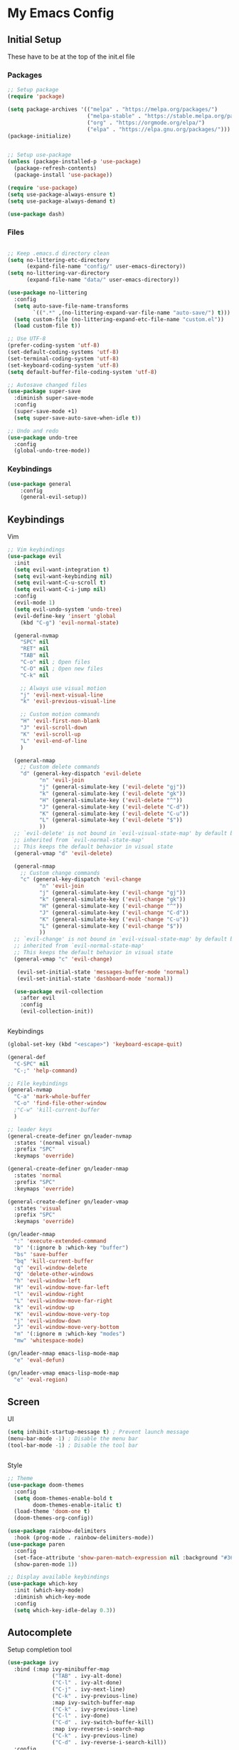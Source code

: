 #+PROPERTY: header-args :tangle ~/.emacs.d/init.el

* My Emacs Config
** Initial Setup
   These have to be at the top of the init.el file
*** Packages
    #+begin_src emacs-lisp :results none
      ;; Setup package
      (require 'package)

      (setq package-archives '(("melpa" . "https://melpa.org/packages/")
                               ("melpa-stable" . "https://stable.melpa.org/packages/")
                               ("org" . "https://orgmode.org/elpa/")
                               ("elpa" . "https://elpa.gnu.org/packages/")))
      (package-initialize)


      ;; Setup use-package
      (unless (package-installed-p 'use-package)
        (package-refresh-contents)
        (package-install 'use-package))

      (require 'use-package)
      (setq use-package-always-ensure t)
      (setq use-package-always-demand t)

      (use-package dash)
    #+end_src
    
*** Files
    #+begin_src emacs-lisp :results none
    
      ;; Keep .emacs.d directory clean
      (setq no-littering-etc-directory
            (expand-file-name "config/" user-emacs-directory))
      (setq no-littering-var-directory
            (expand-file-name "data/" user-emacs-directory))

      (use-package no-littering
        :config 
        (setq auto-save-file-name-transforms
              `((".*" ,(no-littering-expand-var-file-name "auto-save/") t)))
        (setq custom-file (no-littering-expand-etc-file-name "custom.el"))
        (load custom-file t))

      ;; Use UTF-8
      (prefer-coding-system 'utf-8)
      (set-default-coding-systems 'utf-8)
      (set-terminal-coding-system 'utf-8)
      (set-keyboard-coding-system 'utf-8)
      (setq default-buffer-file-coding-system 'utf-8)

      ;; Autosave changed files
      (use-package super-save
        :diminish super-save-mode
        :config
        (super-save-mode +1)
        (setq super-save-auto-save-when-idle t))

      ;; Undo and redo
      (use-package undo-tree
        :config
        (global-undo-tree-mode))
    #+end_src

*** Keybindings
    #+begin_src emacs-lisp :results none
    (use-package general
        :config
        (general-evil-setup))
    #+end_src
    
** Keybindings
**** Vim
     #+begin_src emacs-lisp :results none
       ;; Vim keybindings
       (use-package evil
         :init
         (setq evil-want-integration t)
         (setq evil-want-keybinding nil)
         (setq evil-want-C-u-scroll t)
         (setq evil-want-C-i-jump nil)
         :config
         (evil-mode 1)
         (setq evil-undo-system 'undo-tree)
         (evil-define-key 'insert 'global
           (kbd "C-g") 'evil-normal-state)

         (general-nvmap
           "SPC" nil
           "RET" nil
           "TAB" nil
           "C-o" nil ; Open files
           "C-O" nil ; Open new files
           "C-k" nil

           ;; Always use visual motion
           "j" 'evil-next-visual-line
           "k" 'evil-previous-visual-line

           ;; Custom motion commands
           "H" 'evil-first-non-blank
           "J" 'evil-scroll-down
           "K" 'evil-scroll-up
           "L" 'evil-end-of-line
           )

         (general-nmap
           ;; Custom delete commands
           "d" (general-key-dispatch 'evil-delete
                 "n" 'evil-join
                 "j" (general-simulate-key ('evil-delete "gj"))
                 "k" (general-simulate-key ('evil-delete "gk"))
                 "H" (general-simulate-key ('evil-delete "^"))
                 "J" (general-simulate-key ('evil-delete "C-d"))
                 "K" (general-simulate-key ('evil-delete "C-u"))
                 "L" (general-simulate-key ('evil-delete "$"))
                 ))
         ;; `evil-delete' is not bound in `evil-visual-state-map' by default but
         ;; inherited from `evil-normal-state-map'
         ;; This keeps the default behavior in visual state
         (general-vmap "d" 'evil-delete)

         (general-nmap
           ;; Custom change commands
           "c" (general-key-dispatch 'evil-change
                 "n" 'evil-join
                 "j" (general-simulate-key ('evil-change "gj"))
                 "k" (general-simulate-key ('evil-change "gk"))
                 "H" (general-simulate-key ('evil-change "^"))
                 "J" (general-simulate-key ('evil-change "C-d"))
                 "K" (general-simulate-key ('evil-change "C-u"))
                 "L" (general-simulate-key ('evil-change "$"))
                 ))
         ;; `evil-change' is not bound in `evil-visual-state-map' by default but
         ;; inherited from `evil-normal-state-map'
         ;; This keeps the default behavior in visual state
         (general-vmap "c" 'evil-change)

          (evil-set-initial-state 'messages-buffer-mode 'normal)
          (evil-set-initial-state 'dashboard-mode 'normal))

         (use-package evil-collection
           :after evil
           :config
           (evil-collection-init))


     #+end_src

**** Keybindings
     #+begin_src emacs-lisp :results none
       (global-set-key (kbd "<escape>") 'keyboard-escape-quit)

       (general-def
         "C-SPC" nil
         "C-;" 'help-command)

       ;; File keybindings
       (general-nvmap
         "C-a" 'mark-whole-buffer
         "C-o" 'find-file-other-window
         ;"C-w" 'kill-current-buffer
         )

       ;; leader keys
       (general-create-definer gn/leader-nvmap
         :states '(normal visual)
         :prefix "SPC"
         :keymaps 'override)

       (general-create-definer gn/leader-nmap
         :states 'normal
         :prefix "SPC"
         :keymaps 'override)

       (general-create-definer gn/leader-vmap
         :states 'visual
         :prefix "SPC"
         :keymaps 'override)

       (gn/leader-nmap
         ":" 'execute-extended-command
         "b" '(:ignore b :which-key "buffer")
         "bs" 'save-buffer
         "bq" 'kill-current-buffer
         "q" 'evil-window-delete
         "Q" 'delete-other-windows
         "h" 'evil-window-left
         "H" 'evil-window-move-far-left
         "l" 'evil-window-right
         "L" 'evil-window-move-far-right
         "k" 'evil-window-up
         "K" 'evil-window-move-very-top
         "j" 'evil-window-down
         "J" 'evil-window-move-very-bottom
         "m" '(:ignore m :which-key "modes")
         "mw" 'whitespace-mode)

       (gn/leader-nmap emacs-lisp-mode-map
         "e" 'eval-defun)

       (gn/leader-vmap emacs-lisp-mode-map
         "e" 'eval-region)
     #+end_src
     
** Screen
**** UI
     #+begin_src emacs-lisp :results none
       (setq inhibit-startup-message t) ; Prevent launch message
       (menu-bar-mode -1) ; Disable the menu bar
       (tool-bar-mode -1) ; Disable the tool bar


     #+end_src
**** Style
     #+begin_src emacs-lisp :results none
       ;; Theme
       (use-package doom-themes
         :config
         (setq doom-themes-enable-bold t
               doom-themes-enable-italic t)
         (load-theme 'doom-one t)
         (doom-themes-org-config))

       (use-package rainbow-delimiters
         :hook (prog-mode . rainbow-delimiters-mode))
       (use-package paren
         :config
         (set-face-attribute 'show-paren-match-expression nil :background "#363e4a")
         (show-paren-mode 1))

       ;; Display available keybindings
       (use-package which-key
         :init (which-key-mode)
         :diminish which-key-mode
         :config
         (setq which-key-idle-delay 0.3))
     #+end_src

** Autocomplete
   Setup completion tool
   #+begin_src emacs-lisp
     (use-package ivy
       :bind (:map ivy-minibuffer-map
                   ("TAB" . ivy-alt-done)
                   ("C-l" . ivy-alt-done)
                   ("C-j" . ivy-next-line)
                   ("C-k" . ivy-previous-line)
                   :map ivy-switch-buffer-map
                   ("C-k" . ivy-previous-line)
                   ("C-l" . ivy-done)
                   ("C-d" . ivy-switch-buffer-kill)
                   :map ivy-reverse-i-search-map
                   ("C-k" . ivy-previous-line)
                   ("C-d" . ivy-reverse-i-search-kill))
       :config
       (setq ivy-use-virtual-buffers t)
       (setq ivy-count-format "(%d/%d) ")
       (setq ivy-height 20)
       (ivy-mode t))

     (use-package counsel
       :after ivy
       :config
       (define-key (current-global-map) [remap execute-extended-command] 'counsel-M-x)
       (define-key (current-global-map) [remap find-file] 'counsel-find-file)
       (define-key (current-global-map) [remap describe-function] 'counsel-describe-function)
       (define-key (current-global-map) [remap describe-variable] 'counsel-describe-variable))
   #+end_src

** Editor 
   Prevent tabs when indenting
   #+begin_src emacs-lisp
     (setq-default indent-tabs-mode nil)

     (column-number-mode)
     (global-display-line-numbers-mode t)

     (dolist (mode '(org-mode-hook))
       (add-hook mode (lambda () (display-line-numbers-mode 0))))
   #+end_src

   #+RESULTS:

** Packages
*** Org Mode

    #+begin_src emacs-lisp :results none
      (use-package org)

      ;; General org mode stuff
      (gn/leader-nvmap org-mode-map
        "e" 'org-ctrl-c-ctrl-c
        "o" '(:ignore o :which-key "org-mode")
        )

      (gn/leader-nmap org-mode-map
        "i" '(:ignore i :which-key "insert")
        "it" 'org-insert-structure-template
        )

    #+end_src
    
**** Movement
    #+begin_src emacs-lisp :results none
      (define-minor-mode gn/org-movement-mode
        "Minor mode for org movements"
        :lighter " gn/org-movement"
        )

      ;(general-nvmap org-mode-map
      ;  "C-k" 'org-previous-visible-heading
      ;  "C-j" 'org-next-visible-heading
      ;  )
    #+end_src
    
**** Editing
    #+begin_src emacs-lisp :results none
      (defun gn/org-insert-new-item ()
        "Inserts a new item (headings, checkboxes, or bullets)"
        (interactive)
        (evil-append-line 0)
        (cond ((org-at-heading-p) (org-insert-heading-respect-content)) 
              ((org-at-item-checkbox-p) (org-insert-todo-heading nil))
              ((org-at-item-p) (org-insert-item))))

      (defun gn/org-promote ()
        "Moves item position (headings, checkboxes, or bullets)"
        (interactive)
        (cond ((org-at-heading-p) (org-do-promote))
              ((org-at-item-p) (org-outdent-item))))

      (defun gn/org-promote-tree ()
        "Moves item position (headings, checkboxes, or bullets)"
        (interactive)
        (cond ((org-at-heading-p) (org-promote-subtree))
              ((org-at-item-p) (org-outdent-item-tree))))

      (defun gn/org-demote ()
        "Demotes item (headings, lists)"
        (interactive)
        (cond ((org-at-heading-p) (org-do-demote))
              ((org-at-item-p) (org-indent-item))))

      (defun gn/org-demote-tree ()
        "Demotes item (headings, lists)"
        (interactive)
        (cond ((org-at-heading-p) (org-demote-subtree))
              ((org-at-item-p) (org-indent-item-tree))))

      (defun gn/org-demote-tree ()
        "Demotes item (headings, lists)"
        (interactive)
        (cond ((org-at-heading-p) (org-demote-subtree))
              ((org-at-item-p) (org-indent-item-tree))))

      (defun gn/org-move-tree-up ()
        "Moves item up (headings, lists)"
        (interactive)
        (cond ((org-at-heading-p) (org-move-subtree-up))
              ((org-at-item-p) (org-move-item-up))))

      (defun gn/org-move-tree-down ()
        "Moves item down (headings, lists)"
        (interactive)
        (cond ((org-at-heading-p) (org-move-subtree-down))
              ((org-at-item-p) (org-move-item-down))))

      (general-define-key
       :states '(normal visual insert)
       :keymaps 'org-mode-map
       "C-<return>" 'gn/org-insert-new-item
       "C-h" 'gn/org-promote-tree
       "C-H" 'gn/org-promote
       "C-j" 'gn/org-move-tree-down
       "C-k" 'gn/org-move-tree-up
       "C-l" 'gn/org-demote-tree
       "C-L" 'gn/org-demote
       )

      (defun gn/org-open-scope ()
        "Open subtree or block in new buffer"
        (interactive)
        (cond ((org-in-src-block-p) (org-edit-special))
              ((org-at-heading-p) (org-tree-to-indirect-buffer))))

      (gn/leader-nvmap org-mode-map
        "bb" 'gn/org-open-scope
        )
    #+end_src

**** Todo
     #+begin_src emacs-lisp :results none
       (setq org-todo-keywords
             '((sequence "TODO" "DOING" "|" "DONE")
               (sequence "PENDING(p)" "|" "DELEGATED(d)" "CANCELLED(c)")))

       (defun gn/org-next-todo (todo)
         "Returns next todo"
         (cond ((equal todo "TODO") "DOING")
               ((equal todo "PENDING") "DOING")
               ((equal todo "DOING") "DONE")))

       (defun gn/toggle-todo ()
         "Toggle TODO and DONE"
         (interactive)
         (-> (if (org-entry-is-todo-p)
                 (-> (org-get-todo-state)
                     substring-no-properties
                     gn/org-next-todo)
               "TODO")
             org-todo)
         )


       (gn/leader-nmap
         "T" 'gn/toggle-todo
         "t" '(:ignore t :which-key "toggle")
         "tt" 'org-todo)


     #+end_src
**** Agenda
     #+begin_src emacs-lisp :results none
       (evil-set-initial-state 'org-agenda-mode 'normal)

       (setq org-agenda-files '("~/todo/tasks.org"))

       (gn/leader-nmap
         "oa" 'org-agenda
        )
     #+end_src

**** Capture
    #+begin_src emacs-lisp :results none
      (defvar gn/inbox-path "~/todo/inbox.org"
        "Path to inbox org file")
      (defvar gn/tasks-path "~/todo/tasks.org"
        "Path to task org file")

      (setq org-capture-templates
            '(("i" "Inbox" entry (file+headline gn/inbox-path "Inbox")
               "** %?")))

      (setq org-refile-targets
            '((gn/inbox-path :level . 1)
              (gn/tasks-path :level . 1)))

      (gn/leader-nvmap 
        "oc" 'org-capture
        )

      (general-nmap org-capture-mode-map
        [remap save-buffer] 'org-capture-finalize
        [remap kill-current-buffer] 'org-capture-kill)
    #+end_src
**** Source Mode
    #+begin_src emacs-lisp :results none
      (general-nmap org-src-mode-map
        [remap save-buffer] 'org-edit-src-exit
        [remap kill-current-buffer] 'org-edit-src-abort)

      ;; Don't confirm when evaluating src blocks
      (setq org-confirm-babel-evaluate nil)

      (gn/leader-nmap org-mode-map
        "s" '(:ignore s :which-key "src")
        "st" 'org-babel-tangle
        )
    #+end_src

    
*** PlantUML
    #+begin_src emacs-lisp :results none
      (use-package plantuml-mode
        :config
        (setq plantuml-jar-path "~/config/emacs/plantuml.jar")
        (setq plantuml-default-exec-mode 'jar)
        (setq plantuml-output-type "svg")
        (setq org-plantuml-jar-path (expand-file-name "~/config/emacs/plantuml.jar"))
        ;; Make plantuml available in org mode 
        (add-to-list
         'org-src-lang-modes '("plantuml" . plantuml))

        ;; Need this to evaluate plantuml src block
        (org-babel-do-load-languages 'org-babel-load-languages '((plantuml . t)))

        (gn/leader-nvmap 'plantuml-mode-map
         "e" 'plantuml-preview-buffer)
        )
    #+end_src

*** Magit
    #+begin_src emacs-lisp :results none
      (use-package magit
        :config
        ;; Close transient with ESC
        (general-def transient-map
          "<escape>" 'transient-quit-one)

        (gn/leader-nvmap
          "v" 'magit-status)
        )
    #+end_src

    
    
    
     
    
    

    
    

